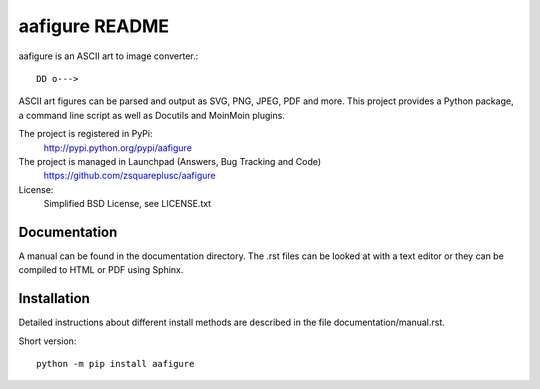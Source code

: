=================
 aafigure README
=================

aafigure is an ASCII art to image converter.::

    DD o--->

ASCII art figures can be parsed and output as SVG, PNG, JPEG, PDF and more.
This project provides a Python package, a command line script as well as
Docutils and MoinMoin plugins.

The project is registered in PyPi:
    http://pypi.python.org/pypi/aafigure

The project is managed in Launchpad (Answers, Bug Tracking and Code)
    https://github.com/zsquareplusc/aafigure

License:
    Simplified BSD License, see LICENSE.txt


Documentation
=============
A manual can be found in the documentation directory. The .rst files can
be looked at with a text editor or they can be compiled to HTML or PDF
using Sphinx.


Installation
============
Detailed instructions about different install methods are described in the
file documentation/manual.rst.

Short version::

    python -m pip install aafigure
